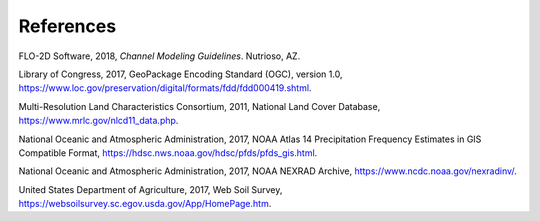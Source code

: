 References
==========

FLO-2D Software, 2018, *Channel Modeling Guidelines*.
Nutrioso, AZ.

Library of Congress, 2017, GeoPackage Encoding Standard (OGC), version 1.0, https://www.loc.gov/preservation/digital/formats/fdd/fdd000419.shtml.

Multi-Resolution Land Characteristics Consortium, 2011, National Land Cover Database, https://www.mrlc.gov/nlcd11_data.php.

National Oceanic and Atmospheric Administration, 2017, NOAA Atlas 14 Precipitation Frequency Estimates in GIS Compatible Format,
https://hdsc.nws.noaa.gov/hdsc/pfds/pfds_gis.html.

National Oceanic and Atmospheric Administration, 2017, NOAA NEXRAD Archive, https://www.ncdc.noaa.gov/nexradinv/.

United States Department of Agriculture, 2017, Web Soil Survey, https://websoilsurvey.sc.egov.usda.gov/App/HomePage.htm.
